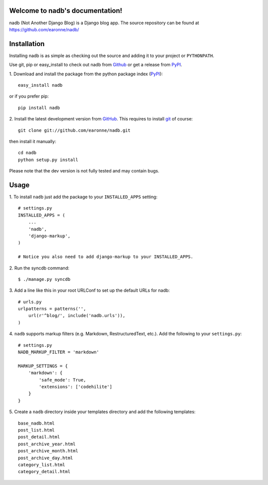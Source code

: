 Welcome to nadb's documentation!
================================

nadb (Not Another Django Blog) is a Django blog app. The source repository can be found at https://github.com/earonne/nadb/

Installation
============

Installing nadb is as simple as checking out the source and adding it to your project or ``PYTHONPATH``.

Use git, pip or easy_install to check out nadb from Github_ or get a release from PyPI_.


1. Download and install the package from the python package 
index (PyPI_)::

    easy_install nadb

or if you prefer pip::

    pip install nadb


2. Install the latest development version from GitHub_. This requires to install
git_ of course::

    git clone git://github.com/earonne/nadb.git

then install it manually::

    cd nadb
    python setup.py install


Please note that the dev version is not fully tested and may contain bugs. 

.. _PyPI: http://pypi.python.org/
.. _GitHub: http://www.github.com/
.. _git: http://git-scm.com/


Usage
=============

1. To install ``nadb`` just add the package to your ``INSTALLED_APPS``
setting::

    # settings.py
    INSTALLED_APPS = (
        ...
        'nadb',
        'django-markup',
    )
    
    # Notice you also need to add django-markup to your INSTALLED_APPS.


2. Run the syncdb 
command::  

    $ ./manage.py syncdb


3. Add a line like this in your root URLConf to set up the default URLs for 
nadb::

    # urls.py
    urlpatterns = patterns('',
        url(r'^blog/', include('nadb.urls')),
    )


4. ``nadb`` supports markup filters (e.g. Markdown, RestructuredText, etc.). 
Add the following to your ``settings.py``::

    # settings.py
    NADB_MARKUP_FILTER = 'markdown'
    
    MARKUP_SETTINGS = {
        'markdown': {
            'safe_mode': True,
            'extensions': ['codehilite']
        }
    }


5. Create a ``nadb`` directory inside your templates directory and add 
the following templates::

    base_nadb.html
    post_list.html
    post_detail.html
    post_archive_year.html
    post_archive_month.html
    post_archive_day.html
    category_list.html
    category_detail.html




